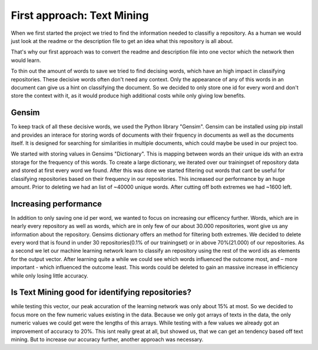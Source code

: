 First approach: Text Mining
===========================

When we first started the project we tried to find the information needed to classifiy a repository. As a human we would
just look at the readme or the description file to get an idea what this repository is all about.

That's why our first approach was to convert the readme and description file into one vector which the network then would learn.

To thin out the amount of words to save we tried to find decising words, which have an high impact in classifying repositories.
These decisive words often don't need any context. Only the appearance of any of this words in an document can give us a hint on
classifying the document. So we decided to only store one id for every word and don't store the context with it, as it would
produce high additional costs while only giving low benefits.

Gensim
------
To keep track of all these decisive words, we used the Python library "Gensim". Gensim can be installed using pip install and provides an interace for storing words of documents with their frquency in documents as well as the documents itself. It is designed for searching for similarities in multiple documents, which could maybe be used in our project too.

We started with storing values in Gensims "Dictionary". This is mapping between words an their unique ids with an extra storage for the  frequency of this words. To create a large dictionary, we iterated over our trainingset of repository data and stored at first every word we found. After this was done we started filtering out words that cant be useful for classifying repositories based on their frequency in our repositories. This increased our performance by an huge amount. Prior to deleting we had an list of ~40000 unique words. After cutting off both extremes we had ~1600 left.

Increasing performance
----------------------
In addition to only saving one id per word, we wanted to focus on increasing our efficency further.
Words, which are in nearly every repository as well as words, which are in only few of our about 30.000 repositories, wont give us any information about the repository. Gensims dictionary offers an method for filtering both extremes. We decided to delete every word that is found in under 30 repositories(0.1% of our trainingset) or in above 70%(21.000) of our repositories.
As a second we let our machine learning network learn to classify an repository using the rest of the word ids as elements
for the output vector. After learning quite a while we could see which words influenced the outcome most, and – more important -
which influenced the outcome least. This words could be deleted to gain an massive increase in efficiency while only losing little accuracy.


Is Text Mining good for identifying repositories?
-------------------------------------------------
while testing this vector, our peak accuration of the learning network was only about 15% at most. So we decided to
focus more on the few numeric values existing in the data. Because we only got arrays of texts in the data,
the only numeric values we could get were the lengths of this arrays. While testing with a few values we already got
an improvement of accuracy to 20%. This isnt really great at all, but showed us, that we can get an tendency based off text mining.
But to increase our accuracy further, another approach was necessary.
